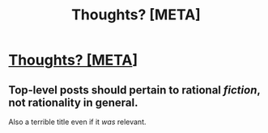 #+TITLE: Thoughts? [META]

* [[https://twitter.com/mattyglesias/status/1253824253738323969?s=19][Thoughts? [META]]]
:PROPERTIES:
:Author: psychothumbs
:Score: 0
:DateUnix: 1587775051.0
:DateShort: 2020-Apr-25
:END:

** Top-level posts should pertain to rational /fiction/, not rationality in general.

Also a terrible title even if it /was/ relevant.
:PROPERTIES:
:Author: ketura
:Score: 1
:DateUnix: 1587775643.0
:DateShort: 2020-Apr-25
:END:
